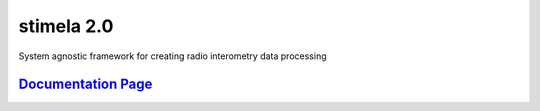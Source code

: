 
============
stimela 2.0
============


|Pypi Version|
|Python Versions|  

System agnostic framework for creating radio interometry data processing

`Documentation Page <https://stimela.readthedocs.io/>`_  
=========================================================================================



.. |Pypi Version| image:: https://img.shields.io/pypi/v/stimela.svg
                  :target: https://pypi.python.org/pypi/stimela
                  :alt:


.. |Python Versions| image:: https://img.shields.io/pypi/pyversions/stimela.svg
                     :target: https://pypi.python.org/pypi/stimela
                     :alt:
